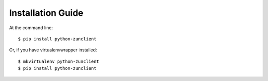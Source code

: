 Installation Guide
==================

At the command line::

    $ pip install python-zunclient

Or, if you have virtualenvwrapper installed::

    $ mkvirtualenv python-zunclient
    $ pip install python-zunclient
